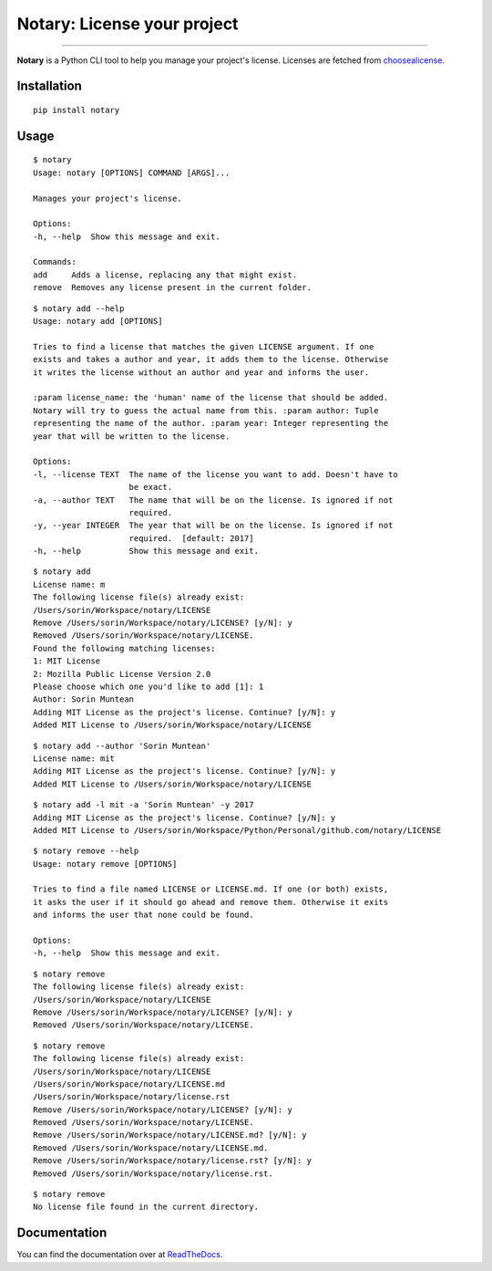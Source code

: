 Notary: License your project
============================

.. image:: https://img.shields.io/pypi/v/notary.svg
   :target: https://pypi.python.org/pypi/notary

.. image:: https://img.shields.io/pypi/l/notary.svg
    :target: https://pypi.python.org/pypi/notary

.. image:: https://img.shields.io/pypi/wheel/notary.svg
    :target: https://pypi.python.org/pypi/notary

.. image:: https://img.shields.io/pypi/pyversions/notary.svg
    :target: https://pypi.python.org/pypi/notary

.. image:: https://travis-ci.org/sxn/notary.svg?branch=master
    :target: https://travis-ci.org/sxn/notary

.. image:: https://codecov.io/gh/sxn/notary/branch/master/graph/badge.svg
  :target: https://codecov.io/gh/sxn/notary

.. image:: https://dependencyci.com/github/sxn/notary/badge
    :target: https://dependencyci.com/github/sxn/notary

.. image:: https://img.shields.io/badge/Say%20Thanks-!-1EAEDB.svg
    :target: https://saythanks.io/to/sorin


-----------------------------

**Notary** is a Python CLI tool to help you manage your project's license.
Licenses are fetched from choosealicense_.

.. image:: https://asciinema.org/a/105819.png
   :target: https://asciinema.org/a/105819?autoplay=1

Installation
------------

::

    pip install notary

Usage
-----

::

    $ notary
    Usage: notary [OPTIONS] COMMAND [ARGS]...

    Manages your project's license.

    Options:
    -h, --help  Show this message and exit.

    Commands:
    add     Adds a license, replacing any that might exist.
    remove  Removes any license present in the current folder.

::

    $ notary add --help
    Usage: notary add [OPTIONS]

    Tries to find a license that matches the given LICENSE argument. If one
    exists and takes a author and year, it adds them to the license. Otherwise
    it writes the license without an author and year and informs the user.

    :param license_name: the 'human' name of the license that should be added.
    Notary will try to guess the actual name from this. :param author: Tuple
    representing the name of the author. :param year: Integer representing the
    year that will be written to the license.

    Options:
    -l, --license TEXT  The name of the license you want to add. Doesn't have to
                        be exact.
    -a, --author TEXT   The name that will be on the license. Is ignored if not
                        required.
    -y, --year INTEGER  The year that will be on the license. Is ignored if not
                        required.  [default: 2017]
    -h, --help          Show this message and exit.

::

    $ notary add
    License name: m
    The following license file(s) already exist:
    /Users/sorin/Workspace/notary/LICENSE
    Remove /Users/sorin/Workspace/notary/LICENSE? [y/N]: y
    Removed /Users/sorin/Workspace/notary/LICENSE.
    Found the following matching licenses:
    1: MIT License
    2: Mozilla Public License Version 2.0
    Please choose which one you'd like to add [1]: 1
    Author: Sorin Muntean
    Adding MIT License as the project's license. Continue? [y/N]: y
    Added MIT License to /Users/sorin/Workspace/notary/LICENSE

::

    $ notary add --author 'Sorin Muntean'
    License name: mit
    Adding MIT License as the project's license. Continue? [y/N]: y
    Added MIT License to /Users/sorin/Workspace/notary/LICENSE

::

    $ notary add -l mit -a 'Sorin Muntean' -y 2017
    Adding MIT License as the project's license. Continue? [y/N]: y
    Added MIT License to /Users/sorin/Workspace/Python/Personal/github.com/notary/LICENSE

::

    $ notary remove --help
    Usage: notary remove [OPTIONS]

    Tries to find a file named LICENSE or LICENSE.md. If one (or both) exists,
    it asks the user if it should go ahead and remove them. Otherwise it exits
    and informs the user that none could be found.

    Options:
    -h, --help  Show this message and exit.

::

    $ notary remove
    The following license file(s) already exist:
    /Users/sorin/Workspace/notary/LICENSE
    Remove /Users/sorin/Workspace/notary/LICENSE? [y/N]: y
    Removed /Users/sorin/Workspace/notary/LICENSE.

::

    $ notary remove
    The following license file(s) already exist:
    /Users/sorin/Workspace/notary/LICENSE
    /Users/sorin/Workspace/notary/LICENSE.md
    /Users/sorin/Workspace/notary/license.rst
    Remove /Users/sorin/Workspace/notary/LICENSE? [y/N]: y
    Removed /Users/sorin/Workspace/notary/LICENSE.
    Remove /Users/sorin/Workspace/notary/LICENSE.md? [y/N]: y
    Removed /Users/sorin/Workspace/notary/LICENSE.md.
    Remove /Users/sorin/Workspace/notary/license.rst? [y/N]: y
    Removed /Users/sorin/Workspace/notary/license.rst.

::

    $ notary remove
    No license file found in the current directory.

Documentation
-------------

You can find the documentation over at ReadTheDocs_.


.. _choosealicense: https://choosealicense.com/licenses/
.. _ReadTheDocs: http://notary.rtfd.io/
